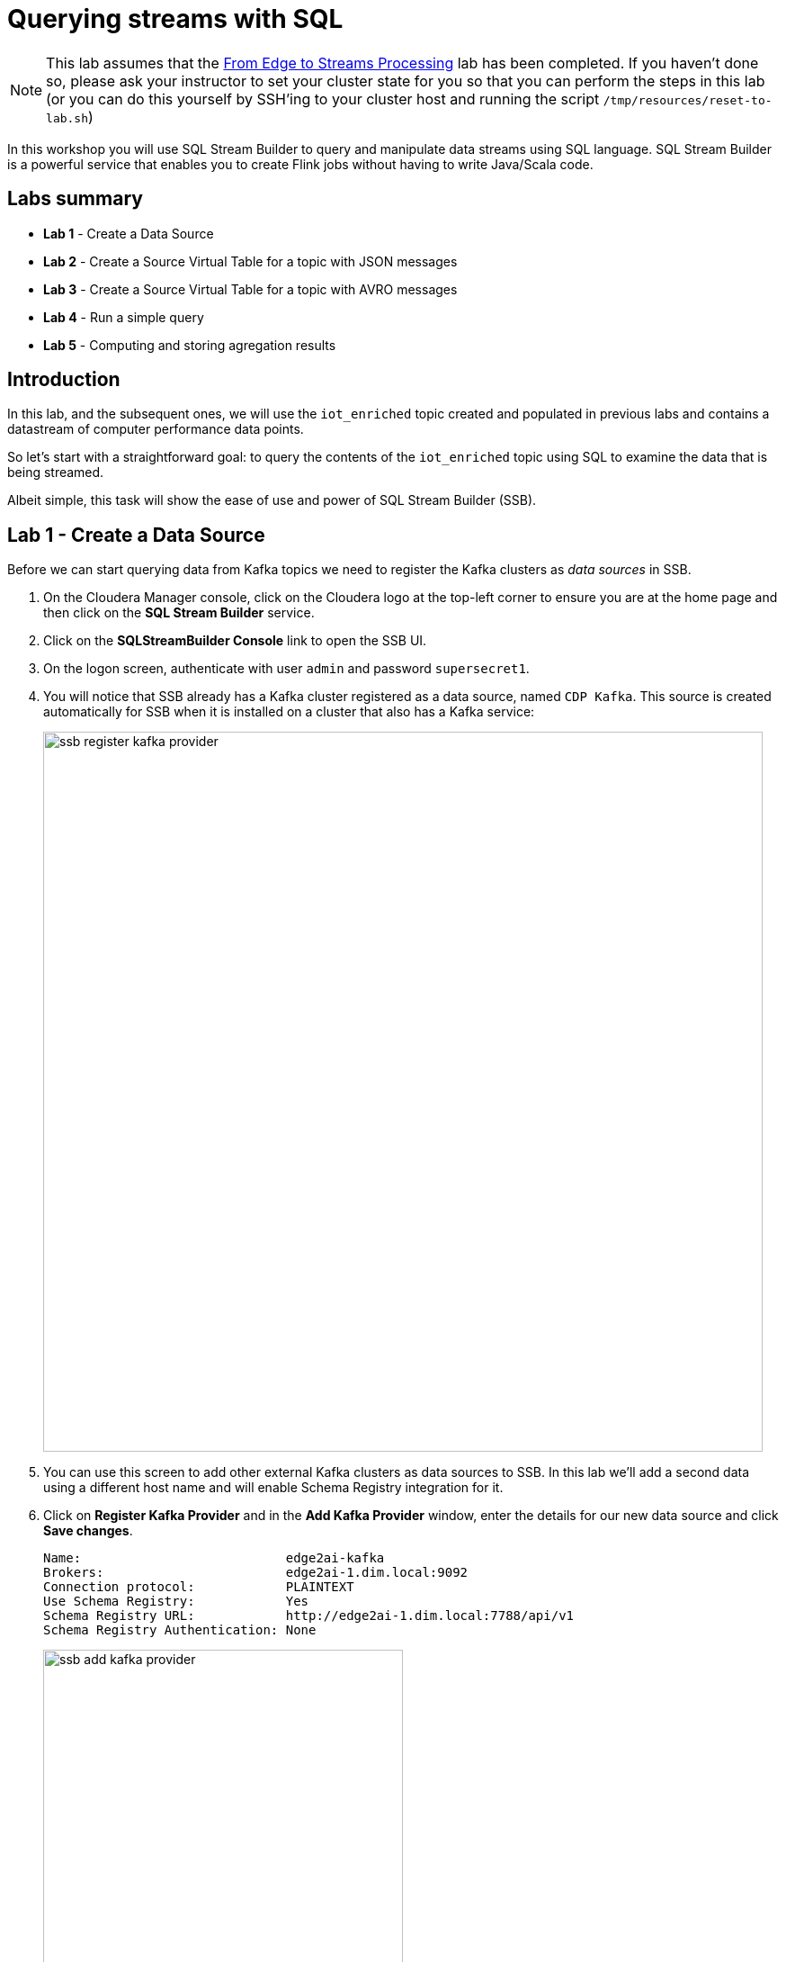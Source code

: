 = Querying streams with SQL

NOTE: This lab assumes that the link:streaming.adoc[From Edge to Streams Processing] lab has been completed. If you haven't done so, please ask your instructor to set your cluster state for you so that you can perform the steps in this lab (or you can do this yourself by SSH'ing to your cluster host and running the script `/tmp/resources/reset-to-lab.sh`)

In this workshop you will use SQL Stream Builder to query and manipulate data streams using SQL language. SQL Stream Builder is a powerful service that enables you to create Flink jobs without having to write Java/Scala code.

== Labs summary

* *Lab 1* - Create a Data Source
* *Lab 2* - Create a Source Virtual Table for a topic with JSON messages
* *Lab 3* - Create a Source Virtual Table for a topic with AVRO messages
* *Lab 4* - Run a simple query
* *Lab 5* - Computing and storing agregation results

== Introduction

In this lab, and the subsequent ones, we will use the `iot_enriched` topic created and populated in previous labs and contains a datastream of computer performance data points.

So let's start with a straightforward goal: to query the contents of the `iot_enriched` topic using SQL to examine the data that is being streamed.

Albeit simple, this task will show the ease of use and power of SQL Stream Builder (SSB).

[[lab_1, Lab 1]]
== Lab 1 - Create a Data Source

Before we can start querying data from Kafka topics we need to register the Kafka clusters as _data sources_ in SSB.

. On the Cloudera Manager console, click on the Cloudera logo at the top-left corner to ensure you are at the home page and then click on the *SQL Stream Builder* service.

. Click on the *SQLStreamBuilder Console* link to open the SSB UI.

. On the logon screen, authenticate with user `admin` and password `supersecret1`.

. You will notice that SSB already has a Kafka cluster registered as a data source, named `CDP Kafka`. This source is created automatically for SSB when it is installed on a cluster that also has a Kafka service:
+
image::images/ssb-register-kafka-provider.png[width=800]

. You can use this screen to add other external Kafka clusters as data sources to SSB. In this lab we'll add a second data using a different host name and will enable Schema Registry integration for it.

. Click on *Register Kafka Provider* and in the *Add Kafka Provider* window, enter the details for our new data source and click *Save changes*.
+
[source,yaml]
----
Name:                           edge2ai-kafka
Brokers:                        edge2ai-1.dim.local:9092
Connection protocol:            PLAINTEXT
Use Schema Registry:            Yes
Schema Registry URL:            http://edge2ai-1.dim.local:7788/api/v1
Schema Registry Authentication: None
----
+
image::images/ssb-add-kafka-provider.png[width=400]

[[lab_2, Lab 2]]
== Lab 2 - Create a Source Virtual Table for a topic with JSON messages

Now we can _map_ the `iot_enriched` topic to a _virtual table_ that we can reference in our query. _Virtual Tables_ on SSB are a way to associate a Kafka topic with a schema so that we can use that as a table in our queries. There are two types of virtual tables in SSB: _Source_ and _Sink_.

We will use a Source Virtual Table now to read from the topic. Later we will look into Sink Virtual Tables to write data to Kafka.

. To create our first Source Virtual Table, click on *Console* (on the left bar) *> Virtual Tables > Source Virtual Table > Add Source > Apache Kafka*.
+
image::images/ssb-add-source-virtual-table.png[width=800]

. On the *Kafka Source* window, enter the following information:
+
[source,yaml]
----
Virtual table name: iot_enriched_source
Kafka Cluster:      edge2ai-kafka
Topic Name:         iot_enriched
Data Format:        JSON
----
+
image::images/ssb-kafka-source.png[width=400]

. Ensure the *Schema* tab is selected. Scroll to the bottom of the tab and click *Detect Schema*. SSB will take a sample of the data flowing through the topic and will infer the schema used to parse the content. Alternatively you could also specify the schema in this tab.
+
image::images/ssb-detect-schema.png[width=400]

. If we need to manipulate the source data to fix, cleanse or convert some values, we can define transformations for the data source to perform those changes. These transformations are defined in Javascript.
+
The serialized record read from Kafka is provided to the Javascript code in the `record` variable. The last command of the transformation must return the serialized content of the modified record.
+
The data in the `iot_enriched` topic has a timestamp expressed in microseconds. Let's say we need the value in milliseconds. Let's write a transformation to perform that conversion for us at the source.
+
Click on the *Transformations* tab and enter the following code in the *Code* field:
+
[source,javascript]
----
// parse the JSON record
var parsedVal = JSON.parse(record);
// Convert sensor_ts from micro to milliseconds
parsedVal['sensor_ts'] = Math.round(parsedVal['sensor_ts']/1000);
// serialize output as JSON
JSON.stringify(parsedVal);
----
+
image::images/ssb-source-transformations.png[width=400]

. Click on the *Properties* tab, enter the following value for the *Consumer Group* property and click *Save changes*.
+
[source,yaml]
----
Consumer Group: ssb-iot-1
----
+
image::images/ssb-source-properties.png[width=400]
+
NOTE: Setting the *Consumer Group* properties for a virtual table will ensure that if you stop a query and restart it later, the second query execute will continue to read the data from the point where the first query stopped, without skipping data. *However*, if _multiple queries_ use the same virtual table, setting this property will effectively distribute the data across the queries so that each record is only read by a single query. If you want to share a virtual table with multiple distinct queries, ensure that the Consumer Group property is unset.

[[lab_3, Lab 3]]
== Lab 3 - Create a Source Virtual Table for a topic with AVRO messages

SQL Stream Builder is integrated with Schema Registry. For Kafka topics containing Avro messages, instead of specifying the schema directly on the virtual table we can, it will fetch the schema for the topic directly from Schema Registry.

The schema name in Schema Registry _must be the same as the topic name_.

In this lab we will register a schema for the topic `iot_enriched_avro` and create a virtual table source that uses it.

. Go to the following URL, which contains the schema definition for the data in the `iot_enriched_avro` topic. Select and copy the contents of the page.
+
`link:https://raw.githubusercontent.com/cloudera-labs/edge2ai-workshop/master/sensor.avsc[https://raw.githubusercontent.com/cloudera-labs/edge2ai-workshop/master/sensor.avsc, window="_blank"]`

. In the Schema Registry Web UI, click the `+` sign to register a new schema.

. Click on a blank area in the *Schema Text* field and paste the contents you copied.

. Complete the schema creation by filling the following properties and save the schema.
+
[source]
----
Name:          iot_enriched_avro
Description:   Schema for the data in the iot_enriched_avro topic
Type:          Avro schema provider
Schema Group:  Kafka
Compatibility: Backward
Evolve:        checked
----

. Back on the SQL Stream Builder page, click on *Console* (on the left bar) *> Virtual Tables > Source Virtual Table > Add Source > Apache Kafka*.
+
image::images/ssb-add-source-virtual-table.png[width=800]

. On the *Kafka Source* window, enter the following information:
+
[source,yaml]
----
Virtual table name: iot_enriched_avro_source
Kafka Cluster:      edge2ai-kafka
Topic Name:         iot_enriched_avro
Data Format:        AVRO
----
+
image::images/ssb-kafka-avro-source.png[width=400]

. Click on the *Properties* tab, enter the following value for the *Consumer Group* property and click *Save changes*.
+
[source,yaml]
----
Default Read Position: End of Topic
Consumer Group:        ssb-iot-avro-1
----

NOTE: We are setting the "Default Read Position" to "End of Topic" to skip any data that's already been writte to the topic. This will happen only on the first time this virtual table is read by SSH. Once that happens the offset of the last message read will be recorded for the specified consumer group so that the following read will continue from the last read offset.
[[lab_4, Lab 4]]
== Lab 4 - Run a simple query

We have now all that we need to run our first query in SSB. We want to simply query the raw contents of topic to ensure that the everything is working correctly before we proceed to do more complex things.

If your environment is healthy and all the steps from previous labs were completed correctly you should be able to visualize the data with the steps below.

. On the SSB UI, click on *Console* (on the left bar) *> Compose > SQL* and type the following query:
+
[source,sql]
----
select *
from iot_enriched_source
----
+
image::images/ssb-compose-sql.png[width=800]

. Set a *SQL Job Name* for your job or use the random name provided.

. Do *not* add a Sink Virtual Table.

. Click *Execute*

. Scroll to the bottom of the page and you will see the log messages generated by your query execution.
+
image::images/ssb-sql-execution.png[width=800]

. After a few seconds the SQL Console will start showing the results of the query coming from the `iot_enriched` topic.
+
The data displayed on the screen is only a sample of the data returned by the query, not the full data.
+
image::images/ssb-sql-results.png[width=800]
+
Note that the values of the column `sensor_ts` now show in milliseconds instead of microseconds, thanks to the transformation we created for the `iot_enriched_source` virtual table.

. Try querying the AVRO virtual source table as well and verify that the data can be consumed correctly:
+
[source,sql]
----
select *
from iot_enriched_avro_source
----

. Make sure to stop your queries to release all resources once you finish this lab. You can double-check that all queries/jobs have been stopped by clicking on the *SQL Jobs* tab. If any jobs are still running, you can stop them from that page.

[[lab_5, Lab 5]]
== Lab 5 - Computing and storing aggregation results

We want to start computing window aggregates for our incoming data stream and make the aggregation results available for downstream applications. SQL Stream Builder's Sink Virtual Tables give us the ability to publish/store streaming data to several different services (Kafka, AWS S3, Google GCS, Elastic Search and generic webhooks). In this lab we'll use a Kafka sink to publish the results of our aggregation to another Kafka topic.

. Let's first create a topic (`sensor6_stats`) where to publish our aggregation results:
.. Navigate to the SMM UI (*Cloudera Manager > SMM* service *>
Streams Messaging Manager Web UI*).
.. On the SMM UI, click the *Topics* tab (image:images/topics_icon.png[width=25]).
.. Click the *Add New* button.
.. Enter the following details for the topic and click *Save* when ready:
... Topic name: `sensor6_stats`
... Partitions: `10`
... Availability: `Low`
... Cleanup Policy: `delete`

. To create the Sink Virtual Table, click on *Console* (on the left bar) *> Virtual Tables > Sink Virtual Table > Add Source > Apache Kafka*.
+
image::images/ssb-add-sink-virtual-table.png[width=800]

. On the *Kafka Sink* window, enter the following information and click *Save changes*:
+
[source,yaml]
----
Virtual table name: sensor6_stats_sink
Kafka Cluster:      edge2ai-kafka
Topic Name:         sensor6_stats
----
+
image::images/ssb-kafka-sink.png[width=400]

. On the SSB UI, click on *Console* (on the left bar) *> Compose > SQL* and type the query shown below.
+
This query will compute aggregates over 30-seconds windows that slide forward every second. For a specific sensor value in the record (`sensor_6`) it computes the following aggregations for each window:
+
--
* Number of events received
* Sum of the `sensor_6` value for all the events
* Average of the `sensor_6` value across all the events
* Min and max values of the `sensor_6` field
* Number of events for which the `sensor_6` value exceeds `70`
--
+
[source,sql]
----
SELECT
  sensor_id as device_id,
  HOP_END(sensor_ts, INTERVAL '1' SECOND, INTERVAL '30' SECOND) as windowEnd,
  count(*) as sensorCount,
  sum(sensor_6) as sensorSum,
  avg(cast(sensor_6 as float)) as sensorAverage,
  min(sensor_6) as sensorMin,
  max(sensor_6) as sensorMax,
  sum(case when sensor_6 > 70 then 1 else 0 end) as sensorGreaterThan60
FROM iot_enriched_source
GROUP BY
  sensor_id,
  HOP(sensor_ts, INTERVAL '1' SECOND, INTERVAL '30' SECOND)
----
+
image::images/ssb-sql-aggregation.png[width=800]

. Enter `Sensor6Stats` for the *SQL Job Name* field.

. On the *Sink Virtual Table* field, click on the *None* drop-down and select the Virtual Sink Table that you created previously (`sensor6_stats_sink`)
+
image::images/ssb-select-sink.png[width=800]

. Click *Execute*.

. Scroll to the bottom of the page and you will see the log messages generated by your query execution.
+
image::images/ssb-sql-execution.png[width=800]

. After a few seconds the SQL Console will start showing the results of your aggregation query.
+
Note that the data displayed on the screen is only a sample of the data returned by the query, not the full data.
+
image::images/ssb-sql-aggr-results.png[width=800]

. Check the job execution details and logs by clicking on *Console* (on the left bar) *> SQL Jobs* tab. Explore the options on this screen:
+
--
.. Click on the `Sensor6Stats` job.
.. Click on the *Details* tab to see job details.
.. Click on the *Log* tab to see log messages generated by the job execution.
--
+
image::images/ssb-job-details.png[width=800]

. Click on the *Flink Dashboard* link to open the job's page on the dashboard. Navigate the dashboard pages to explore details and metrics of the job execution.
+
image::images/ssb-job-dashboard.png[width=800]

. Let's query the `sensor6_stats` table to examine the data that is being written to it. First we need to define a Source Virtual Table associated with the `sensor6_stats` topic.
+
--
.. Click on *Console* (on the left bar) *> Virtual Tables > Source Virtual Table > Add Source > Apache Kafka*.
.. On the *Kafka Source* window, enter the following information and click *Save changes*:
+
[source,yaml]
----
Virtual table name: sensor6_stats_source
Kafka Cluster:      edge2ai-kafka
Topic Name:         sensor6_stats
Data Format:        JSON
----
--
.. Click on *Detect Schema* and wait for the schema to be updated.
.. Click *Save changes*.

. Click on *Console* (on the left bar) to refresh the screen and clear the SQL Compose field, which may still show the running aggregation job.
+
Note that the job will continue to run in the background and you can continue to monitor it through the *Job Logs* page.

. Enter the following query in the SQL field and execute it:
+
[source,sql]
----
SELECT *
FROM sensor6_stats_source
----

. After a few seconds you should see the contents of the `sensor6_stats` topic displayed on the screen:
+
image::images/ssb-stats-results.png[width=800]

. You will need to leave the `Sensor6Stats` job running to use it in the next lab. Make sure you stop all other jobs to release cluster resources.
+
image::images/ssb-jobs-running.png[width=800]

[[lab_6, Lab 6]]
== Lab 6 - Materialized Views

SQL Stream Builder can also take keyed snapshots of the data stream and make that available through a REST interface in the form of Materialized Views.
In this lab we'll create and query Materialized Views (MV).

We will define MVs on top of the query we created in the previous lab. Make sure that query is running before executing the steps below.

. On the *Console_ > SQL Jobs* tab, verify that the `Sensor6Stats` job is running. Select the job and click on the *Edit Selected Job* button.
+
image::images/ssb-edit-job.png[width=800]

. Select the *Materialized View* tab for that job and set the following values for the MV properties:
+
[source,python]
----
Primary Key:           device_id
Retention:             300
Recreate on Job Start: Yes
Ignore NULLs:          Yes
----
+
image::images/ssb-mv-config1.png[width=300]

. To create a MV we need to have an API Key. The API key is the information given to clients so that they can access the MVs. If you have multiple MVs and want them to be accessed by different clients you can have multiple API keys to control access.
+
If you have already created an API Key in SSB you can select it from the drop-down list. Otherwise, create one on the spot by clicking on the *Add API Key* button shown above. Use `ssb-lab` as the Key Name.

. Click *Apply Configuration*. This will enable the *Add Query* button below.

. Click *Add Query* to create a new MV. We want to create a view that shows all the devices for which `sensor6` has had at least 1 reading above 60 in the last recorded 30 second window. For this, enter the following parameters in the MV Query Configuration page:
+
[source,python]
----
URL Pattern:   above60
Query Builder: <click "Select All" to add all columns>
Filters:       sensorGreatThan60  greater  0
----
+
image::images/ssb-mv-config2.png[width=400]

. Click *Save Changes*.
. Copy the new MV URL that's shown on the screen and open it in a new browser tab (or simply click on the URL link). You will see the content of the MV current snapshot.
+
If you refresh the page a few times you will notice that the MV snapshot is updated as new data points are coming through the stream.
+
SSB keeps the last state of the data for each value of the defined primary key.
+
image::images/ssb-mv-contents.png[width=800]

==== Materialized View with parameters
The MV we created above takes no filter parameters; it always returns the full content of the MV when you call the REST endpoint.
It is possible, though, to specify parameters for a MV so that you can filter the contents at query time.

Below we will create a new MV that allows filtering by specifying a range for the `sensorAverage` column.

. Click the *Add Query* button to create a new MV, enter the following parameter and click *Save Changes*.
+
[source,python]
----
URL Pattern:   above60withRange/{lowerTemp}/{upperTemp}
Query Builder: <click "Select All" to add all columns>
Filters:       sensorGreatThan60  greater           0
               AND
               sensorAverage      greater or equal  {lowerTemp}
               AND
               sensorAverage      less or equal     {upperTemp}
----
+
image::images/ssb-mv-config3.png[width=400]

. You will notice that the new URL for this MV has placeholders for the `{lowerTemp}` and `{upperTemp}` parameters:
+
image::images/ssb-mv-parameters.png[width=800]

. Copy the MV URL to a text editor and replace the placeholders with actual values for those parameters.
+
The example below shows a filter for `sensorAverage` values between 80 and 85, inclusive:
+
[source]
----
.../above60withRange/50/70?key=...
----

. After replacing the values, open the URL on your web browser to retrieve the filtered data.
+
Try changing the value range to verify that the filter is working as expected.

. Once you have finished the lab, click on the *SQL Jobs* tab and stop all your jobs to release cluster resources.

== Conclusion

We have now taken data from one topic, calculated aggregated results and written these to another topic.
IIn order to validate that this was successful we have selected the result with an independent select query.
Finally, we created Materialized Views for one of our jobs and queried those views through their REST endpoints.


